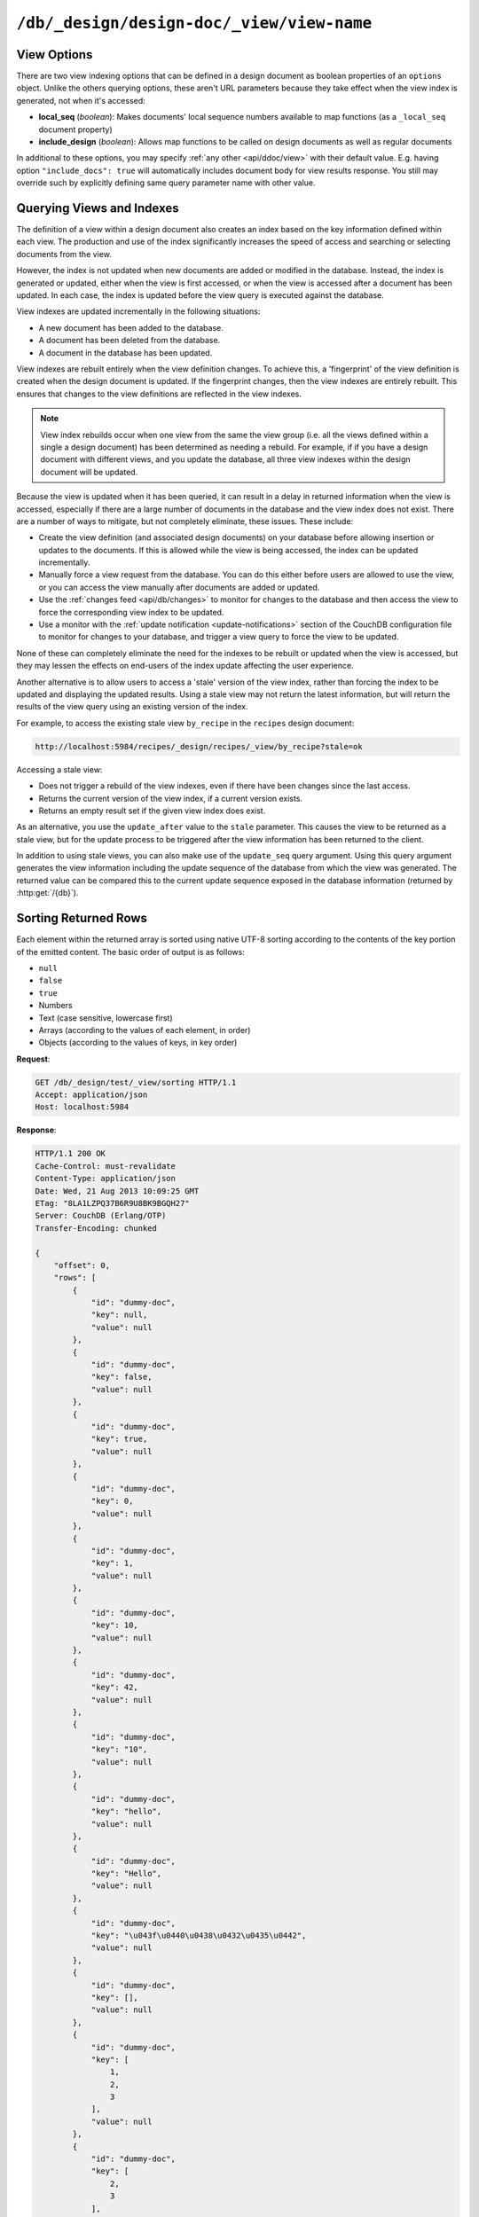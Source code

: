 .. Licensed under the Apache License, Version 2.0 (the "License"); you may not
.. use this file except in compliance with the License. You may obtain a copy of
.. the License at
..
..   http://www.apache.org/licenses/LICENSE-2.0
..
.. Unless required by applicable law or agreed to in writing, software
.. distributed under the License is distributed on an "AS IS" BASIS, WITHOUT
.. WARRANTIES OR CONDITIONS OF ANY KIND, either express or implied. See the
.. License for the specific language governing permissions and limitations under
.. the License.


.. _api/ddoc/view:

``/db/_design/design-doc/_view/view-name``
==========================================

.. http:get:: /{db}/_design/{ddocname}/_view/{viewname}

  Executes the specified view function from the specified design document.

  :param db: Database name
  :param ddocname: Design document name
  :param viewname: View function name

  :<header Accept: - :mimetype:`application/json`
                   - :mimetype:`text/plain`

  :query boolean conflicts: Includes `conflicts` information in response.
    Ignored if `include_docs` isn't ``true``. Default is ``false``
  :query boolean descending: Return the documents in descending by key order.
    Default is ``false``
  :query string endkey: Stop returning records when the specified key is
    reached. *Optional*
  :query string end_key: Alias for `endkey` param
  :query string endkey_docid: Stop returning records when the specified
    document ID is reached. *Optional*
  :query string end_key_doc_id: Alias for `endkey_docid` param
  :query boolean group: Group the results using the reduce function to a group
    or single row. Default is ``false``
  :query number group_level: Specify the group level to be used. *Optional*
  :query boolean include_docs: Include the full content of the documents in
    the return. Default is ``false``
  :query boolean inclusive_end: Specifies whether the specified end key should
    be included in the result. Default is ``true``
  :query string key: Return only documents that match the specified key.
    *Optional*
  :query number limit: Limit the number of the returned documents to the
    specified number. *Optional*
  :query boolean reduce: Use the reduction function. Default is ``true``
  :query number skip: Skip this number of records before starting to return
    the results. Default is ``0``
  :query string stale: Allow the results from a stale view to be used.
    Supported values: ``ok`` and ``update_after``. *Optional*
  :query string startkey: Return records starting with the specified key.
    *Optional*
  :query string start_key: Alias for `startkey` param
  :query string startkey_docid: Return records starting with the specified
    document ID. *Optional*
  :query string start_key_doc_id: Alias for `startkey_docid` param
  :query boolean update_seq: Response includes an ``update_seq`` value
    indicating which sequence id of the database the view reflects.
    Default is ``false``

  :>header Content-Type: - :mimetype:`application/json`
                         - :mimetype:`text/plain; charset=utf-8`
  :>header ETag: Response signature
  :>header Transfer-Encoding: ``chunked``

  :>json number offset: Offset where the document list started
  :>json array rows: Array of view row objects. By default the information
    returned contains only the document ID and revision
  :>json number total_rows: Number of documents in the database/view
  :>json number update_seq: Current update sequence for the database

  :code 200: Request completed successfully
  :code 400: Invalid request
  :code 401: Read permission required
  :code 404: Specified database, design document or view is missed
  :code 500: View function execution error

  **Request**:

  .. code-block:: http

    GET /recipes/_design/ingredients/_view/by_name HTTP/1.1
    Accept: application/json
    Host: localhost:5984

  **Response**:

  .. code-block:: http

    HTTP/1.1 200 OK
    Cache-Control: must-revalidate
    Content-Type: application/json
    Date: Wed, 21 Aug 2013 09:12:06 GMT
    ETag: "2FOLSBSW4O6WB798XU4AQYA9B"
    Server: CouchDB (Erlang/OTP)
    Transfer-Encoding: chunked

    {
        "offset": 0,
        "rows": [
            {
                "id": "SpaghettiWithMeatballs",
                "key": "meatballs",
                "value": 1
            },
            {
                "id": "SpaghettiWithMeatballs",
                "key": "spaghetti",
                "value": 1
            },
            {
                "id": "SpaghettiWithMeatballs",
                "key": "tomato sauce",
                "value": 1
            }
        ],
        "total_rows": 3
    }


.. http:post:: /{db}/_design/{ddocname}/_view/{viewname}

  Executes the specified view function from the specified design document.
  Unlike the :http:get:`/{db}/_design/{ddocname}/_view/{viewname}`  method
  for accessing views, the :http:method:`POST` method supports the specification
  of explicit keys to be retrieved from the view results. The remainder of the
  :http:method:`POST` view functionality is identical to the
  :http:get:`/{db}/_design/{ddocname}/_view/{viewname}` API.

  **Request**:

  .. code-block:: http

    POST /recipes/_design/ingredients/_view/by_name HTTP/1.1
    Accept: application/json
    Content-Length: 37
    Host: localhost:5984

    {
        "keys": [
            "meatballs",
            "spaghetti"
        ]
    }

  **Response**:

  .. code-block:: http

    HTTP/1.1 200 OK
    Cache-Control: must-revalidate
    Content-Type: application/json
    Date: Wed, 21 Aug 2013 09:14:13 GMT
    ETag: "6R5NM8E872JIJF796VF7WI3FZ"
    Server: CouchDB (Erlang/OTP)
    Transfer-Encoding: chunked

    {
        "offset": 0,
        "rows": [
            {
                "id": "SpaghettiWithMeatballs",
                "key": "meatballs",
                "value": 1
            },
            {
                "id": "SpaghettiWithMeatballs",
                "key": "spaghetti",
                "value": 1
            }
        ],
        "total_rows": 3
    }


.. _api/ddoc/view/options:

View Options
------------

There are two view indexing options that can be defined in a design document
as boolean properties of an ``options`` object. Unlike the others querying
options, these aren't URL parameters because they take effect when the view
index is generated, not when it's accessed:

- **local_seq** (*boolean*): Makes documents' local sequence numbers available
  to map functions (as a ``_local_seq`` document property)
- **include_design** (*boolean*): Allows map functions to be called on design
  documents as well as regular documents

In additional to these options, you may specify :ref:`any other <api/ddoc/view>`
with their default value. E.g. having option ``"include_docs": true`` will
automatically includes document body for view results response. You still may
override such by explicitly defining same query parameter name with other value.

.. _api/ddoc/view/indexing:

Querying Views and Indexes
--------------------------

The definition of a view within a design document also creates an index
based on the key information defined within each view. The production
and use of the index significantly increases the speed of access and
searching or selecting documents from the view.

However, the index is not updated when new documents are added or
modified in the database. Instead, the index is generated or updated,
either when the view is first accessed, or when the view is accessed
after a document has been updated. In each case, the index is updated
before the view query is executed against the database.

View indexes are updated incrementally in the following situations:

-  A new document has been added to the database.

-  A document has been deleted from the database.

-  A document in the database has been updated.

View indexes are rebuilt entirely when the view definition changes. To
achieve this, a 'fingerprint' of the view definition is created when the
design document is updated. If the fingerprint changes, then the view
indexes are entirely rebuilt. This ensures that changes to the view
definitions are reflected in the view indexes.

.. note::
   View index rebuilds occur when one view from the same the view group
   (i.e. all the views defined within a single a design document) has
   been determined as needing a rebuild. For example, if if you have a
   design document with different views, and you update the database,
   all three view indexes within the design document will be updated.

Because the view is updated when it has been queried, it can result in a
delay in returned information when the view is accessed, especially if
there are a large number of documents in the database and the view index
does not exist. There are a number of ways to mitigate, but not
completely eliminate, these issues. These include:

-  Create the view definition (and associated design documents) on your
   database before allowing insertion or updates to the documents. If
   this is allowed while the view is being accessed, the index can be
   updated incrementally.

-  Manually force a view request from the database. You can do this
   either before users are allowed to use the view, or you can access
   the view manually after documents are added or updated.

-  Use the :ref:`changes feed <api/db/changes>` to monitor for changes to the
   database and then access the view to force the corresponding view
   index to be updated.

-  Use a monitor with the :ref:`update notification <update-notifications>`
   section of the CouchDB configuration file to monitor for changes to your
   database, and trigger a view query to force the view to be updated.

None of these can completely eliminate the need for the indexes to be
rebuilt or updated when the view is accessed, but they may lessen the
effects on end-users of the index update affecting the user experience.

Another alternative is to allow users to access a 'stale' version of the
view index, rather than forcing the index to be updated and displaying
the updated results. Using a stale view may not return the latest
information, but will return the results of the view query using an
existing version of the index.

For example, to access the existing stale view ``by_recipe`` in the
``recipes`` design document:

.. code-block:: text

    http://localhost:5984/recipes/_design/recipes/_view/by_recipe?stale=ok

Accessing a stale view:

-  Does not trigger a rebuild of the view indexes, even if there have
   been changes since the last access.

-  Returns the current version of the view index, if a current version
   exists.

-  Returns an empty result set if the given view index does exist.

As an alternative, you use the ``update_after`` value to the ``stale``
parameter. This causes the view to be returned as a stale view, but for
the update process to be triggered after the view information has been
returned to the client.

In addition to using stale views, you can also make use of the
``update_seq`` query argument. Using this query argument generates the
view information including the update sequence of the database from
which the view was generated. The returned value can be compared this to
the current update sequence exposed in the database information
(returned by :http:get:`/{db}`).


.. _api/ddoc/view/sorting:

Sorting Returned Rows
---------------------

Each element within the returned array is sorted using native UTF-8
sorting according to the contents of the key portion of the emitted
content. The basic order of output is as follows:

-  ``null``

-  ``false``

-  ``true``

-  Numbers

-  Text (case sensitive, lowercase first)

-  Arrays (according to the values of each element, in order)

-  Objects (according to the values of keys, in key order)

**Request**:

.. code-block:: http

  GET /db/_design/test/_view/sorting HTTP/1.1
  Accept: application/json
  Host: localhost:5984


**Response**:

.. code-block:: http

  HTTP/1.1 200 OK
  Cache-Control: must-revalidate
  Content-Type: application/json
  Date: Wed, 21 Aug 2013 10:09:25 GMT
  ETag: "8LA1LZPQ37B6R9U8BK9BGQH27"
  Server: CouchDB (Erlang/OTP)
  Transfer-Encoding: chunked
  
  {
      "offset": 0, 
      "rows": [
          {
              "id": "dummy-doc", 
              "key": null, 
              "value": null
          }, 
          {
              "id": "dummy-doc", 
              "key": false, 
              "value": null
          }, 
          {
              "id": "dummy-doc", 
              "key": true, 
              "value": null
          }, 
          {
              "id": "dummy-doc", 
              "key": 0, 
              "value": null
          }, 
          {
              "id": "dummy-doc", 
              "key": 1, 
              "value": null
          }, 
          {
              "id": "dummy-doc", 
              "key": 10, 
              "value": null
          }, 
          {
              "id": "dummy-doc", 
              "key": 42, 
              "value": null
          }, 
          {
              "id": "dummy-doc", 
              "key": "10", 
              "value": null
          }, 
          {
              "id": "dummy-doc", 
              "key": "hello", 
              "value": null
          }, 
          {
              "id": "dummy-doc", 
              "key": "Hello", 
              "value": null
          }, 
          {
              "id": "dummy-doc", 
              "key": "\u043f\u0440\u0438\u0432\u0435\u0442",
              "value": null
          }, 
          {
              "id": "dummy-doc", 
              "key": [], 
              "value": null
          }, 
          {
              "id": "dummy-doc", 
              "key": [
                  1, 
                  2, 
                  3
              ], 
              "value": null
          }, 
          {
              "id": "dummy-doc", 
              "key": [
                  2, 
                  3
              ], 
              "value": null
          }, 
          {
              "id": "dummy-doc", 
              "key": [
                  3
              ], 
              "value": null
          }, 
          {
              "id": "dummy-doc", 
              "key": {}, 
              "value": null
          }, 
          {
              "id": "dummy-doc", 
              "key": {
                  "foo": "bar"
              }, 
              "value": null
          }
      ], 
      "total_rows": 17
  }


You can reverse the order of the returned view information by using the
``descending`` query value set to true:

**Request**:

.. code-block:: http

  GET /db/_design/test/_view/sorting?descending=true HTTP/1.1
  Accept: application/json
  Host: localhost:5984


**Response**:

.. code-block:: http

  HTTP/1.1 200 OK
  Cache-Control: must-revalidate
  Content-Type: application/json
  Date: Wed, 21 Aug 2013 10:09:25 GMT
  ETag: "Z4N468R15JBT98OM0AMNSR8U"
  Server: CouchDB (Erlang/OTP)
  Transfer-Encoding: chunked
  
  {
      "offset": 0,
      "rows": [
          {
              "id": "dummy-doc",
              "key": {
                  "foo": "bar"
              },
              "value": null
          },
          {
              "id": "dummy-doc",
              "key": {},
              "value": null
          },
          {
              "id": "dummy-doc",
              "key": [
                  3
              ],
              "value": null
          },
          {
              "id": "dummy-doc",
              "key": [
                  2,
                  3
              ],
              "value": null
          },
          {
              "id": "dummy-doc",
              "key": [
                  1,
                  2,
                  3
              ],
              "value": null
          },
          {
              "id": "dummy-doc",
              "key": [],
              "value": null
          },
          {
              "id": "dummy-doc",
              "key": "\u043f\u0440\u0438\u0432\u0435\u0442",
              "value": null
          },
          {
              "id": "dummy-doc",
              "key": "Hello",
              "value": null
          },
          {
              "id": "dummy-doc",
              "key": "hello",
              "value": null
          },
          {
              "id": "dummy-doc",
              "key": "10",
              "value": null
          },
          {
              "id": "dummy-doc",
              "key": 42,
              "value": null
          },
          {
              "id": "dummy-doc",
              "key": 10,
              "value": null
          },
          {
              "id": "dummy-doc",
              "key": 1,
              "value": null
          },
          {
              "id": "dummy-doc",
              "key": 0,
              "value": null
          },
          {
              "id": "dummy-doc",
              "key": true,
              "value": null
          },
          {
              "id": "dummy-doc",
              "key": false,
              "value": null
          },
          {
              "id": "dummy-doc",
              "key": null,
              "value": null
          }
      ],
      "total_rows": 17
  }


Sorting order and startkey/endkey
^^^^^^^^^^^^^^^^^^^^^^^^^^^^^^^^^

The sorting direction is applied before the filtering applied using the
``startkey`` and ``endkey`` query arguments. For example the following
query:

.. code-block:: http

    GET http://couchdb:5984/recipes/_design/recipes/_view/by_ingredient?startkey=%22carrots%22&endkey=%22egg%22
    Accept: application/json

will operate correctly when listing all the matching entries between
``carrots`` and ``egg``. If the order of output is reversed with the
``descending`` query argument, the view request will return no entries:

.. code-block:: http


  GET /recipes/_design/recipes/_view/by_ingredient?descending=true&startkey=%22carrots%22&endkey=%22egg%22 HTTP/1.1
  Accept: application/json
  Host: localhost:5984

  {
     "total_rows" : 26453,
     "rows" : [],
     "offset" : 21882
  }

The results will be empty because the entries in the view are reversed
before the key filter is applied, and therefore the ``endkey`` of “egg”
will be seen before the ``startkey`` of “carrots”, resulting in an empty
list.

Instead, you should reverse the values supplied to the ``startkey`` and
``endkey`` parameters to match the descending sorting applied to the
keys. Changing the previous example to:

.. code-block:: http

  GET /recipes/_design/recipes/_view/by_ingredient?descending=true&startkey=%22egg%22&endkey=%22carrots%22 HTTP/1.1
  Accept: application/json
  Host: localhost:5984


.. _api/ddoc/view/sorting/raw:

Raw collation
^^^^^^^^^^^^^

By default CouchDB using `ICU`_ driver for sorting view results. It's possible
use binary collation instead for faster view builds where Unicode collation is
not important.

To use raw collation add ``"collation": "raw"`` key-value pair to the design
documents ``options`` object at the root level. After that, views will be
regenerated and new order applied.

.. seealso::

   :ref:`views/collation`

.. _ICU: http://site.icu-project.org/

.. _api/ddoc/view/limiting:

Using Limits and Skipping Rows
------------------------------

By default requestion views result returns all records for it. That's ok when
they are small, but this may lead to problems when there are billions of them
since the clients might have to read them all and consume all available memory.

But it's possible to reduce output result rows by specifying ``limit`` query
parameter. For example, retrieving the list of recipes using the ``by_title``
view and limited to 5 returns only 5 records, while there are total 2667 records
in view:

**Request**:

.. code-block:: http

  GET /recipes/_design/recipes/_view/by_title?limit=5 HTTP/1.1
  Accept: application/json
  Host: localhost:5984

**Response**:

.. code-block:: http

  HTTP/1.1 200 OK
  Cache-Control: must-revalidate
  Content-Type: application/json
  Date: Wed, 21 Aug 2013 09:14:13 GMT
  ETag: "9Q6Q2GZKPH8D5F8L7PB6DBSS9"
  Server: CouchDB (Erlang/OTP)
  Transfer-Encoding: chunked

  {
     "offset" : 0,
     "rows" : [
        {
           "id" : "3-tiersalmonspinachandavocadoterrine",
           "key" : "3-tier salmon, spinach and avocado terrine",
           "value" : [
              null,
              "3-tier salmon, spinach and avocado terrine"
           ]
        },
        {
           "id" : "Aberffrawcake",
           "key" : "Aberffraw cake",
           "value" : [
              null,
              "Aberffraw cake"
           ]
        },
        {
           "id" : "Adukiandorangecasserole-microwave",
           "key" : "Aduki and orange casserole - microwave",
           "value" : [
              null,
              "Aduki and orange casserole - microwave"
           ]
        },
        {
           "id" : "Aioli-garlicmayonnaise",
           "key" : "Aioli - garlic mayonnaise",
           "value" : [
              null,
              "Aioli - garlic mayonnaise"
           ]
        },
        {
           "id" : "Alabamapeanutchicken",
           "key" : "Alabama peanut chicken",
           "value" : [
              null,
              "Alabama peanut chicken"
           ]
        }
     ],
     "total_rows" : 2667
  }

To omit some records you may use ``skip`` query parameter:

**Request**:

.. code-block:: http

  GET /recipes/_design/recipes/_view/by_title?limit=3&skip=2 HTTP/1.1
  Accept: application/json
  Host: localhost:5984

**Response**:

.. code-block:: http

  HTTP/1.1 200 OK
  Cache-Control: must-revalidate
  Content-Type: application/json
  Date: Wed, 21 Aug 2013 09:14:13 GMT
  ETag: "H3G7YZSNIVRRHO5FXPE16NJHN"
  Server: CouchDB (Erlang/OTP)
  Transfer-Encoding: chunked

  {
     "offset" : 2,
     "rows" : [
        {
           "id" : "Adukiandorangecasserole-microwave",
           "key" : "Aduki and orange casserole - microwave",
           "value" : [
              null,
              "Aduki and orange casserole - microwave"
           ]
        },
        {
           "id" : "Aioli-garlicmayonnaise",
           "key" : "Aioli - garlic mayonnaise",
           "value" : [
              null,
              "Aioli - garlic mayonnaise"
           ]
        },
        {
           "id" : "Alabamapeanutchicken",
           "key" : "Alabama peanut chicken",
           "value" : [
              null,
              "Alabama peanut chicken"
           ]
        }
     ],
     "total_rows" : 2667
  }

.. warning::

   Using ``limit`` and ``skip`` parameters is not recommended for results
   pagination. Read :ref:`pagination recipe <views/pagination>` why it's so
   and how to make it better.
